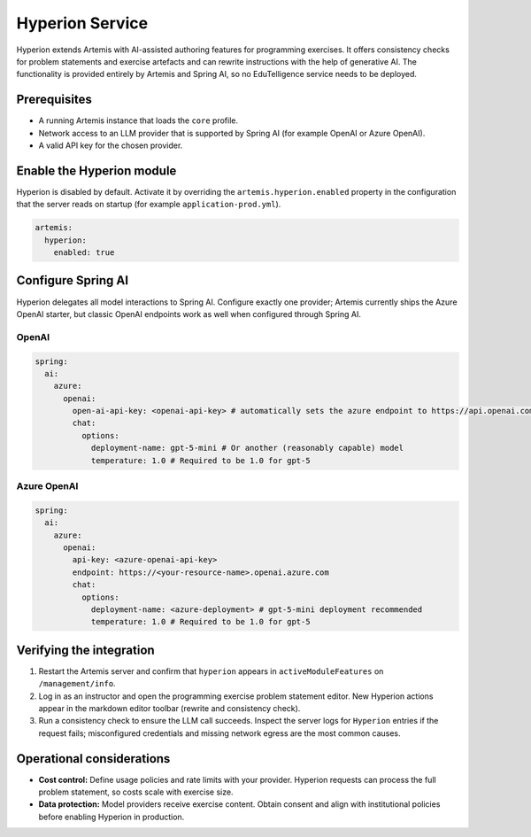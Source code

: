 .. _hyperion_admin_setup:

Hyperion Service
----------------

Hyperion extends Artemis with AI-assisted authoring features for programming exercises. It offers
consistency checks for problem statements and exercise artefacts and can rewrite instructions with the help
of generative AI. The functionality is provided entirely by Artemis and Spring AI, so no
EduTelligence service needs to be deployed.

Prerequisites
^^^^^^^^^^^^^

- A running Artemis instance that loads the ``core`` profile.
- Network access to an LLM provider that is supported by Spring AI (for example OpenAI or Azure OpenAI).
- A valid API key for the chosen provider.

Enable the Hyperion module
^^^^^^^^^^^^^^^^^^^^^^^^^^

Hyperion is disabled by default. Activate it by overriding the ``artemis.hyperion.enabled`` property in the
configuration that the server reads on startup (for example ``application-prod.yml``).

.. code:: yaml

   artemis:
     hyperion:
       enabled: true


Configure Spring AI
^^^^^^^^^^^^^^^^^^^^

Hyperion delegates all model interactions to Spring AI. Configure exactly one provider; Artemis currently
ships the Azure OpenAI starter, but classic OpenAI endpoints work as well when configured through Spring AI.

OpenAI
""""""

.. code:: yaml

   spring:
     ai:
       azure:
         openai:
           open-ai-api-key: <openai-api-key> # automatically sets the azure endpoint to https://api.openai.com/v1
           chat:
             options:
               deployment-name: gpt-5-mini # Or another (reasonably capable) model
               temperature: 1.0 # Required to be 1.0 for gpt-5

Azure OpenAI
"""""""""""

.. code:: yaml

   spring:
     ai:
       azure:
         openai:
           api-key: <azure-openai-api-key>
           endpoint: https://<your-resource-name>.openai.azure.com
           chat:
             options:
               deployment-name: <azure-deployment> # gpt-5-mini deployment recommended
               temperature: 1.0 # Required to be 1.0 for gpt-5

Verifying the integration
^^^^^^^^^^^^^^^^^^^^^^^^^

1. Restart the Artemis server and confirm that ``hyperion`` appears in ``activeModuleFeatures`` on
   ``/management/info``.
2. Log in as an instructor and open the programming exercise problem statement editor. New Hyperion actions
   appear in the markdown editor toolbar (rewrite and consistency check).
3. Run a consistency check to ensure the LLM call succeeds. Inspect the server logs for ``Hyperion`` entries
   if the request fails; misconfigured credentials and missing network egress are the most common causes.

Operational considerations
^^^^^^^^^^^^^^^^^^^^^^^^^^

- **Cost control:** Define usage policies and rate limits with your provider. Hyperion requests can process the
  full problem statement, so costs scale with exercise size.
- **Data protection:** Model providers receive exercise content. Obtain consent and align with institutional
  policies before enabling Hyperion in production.
